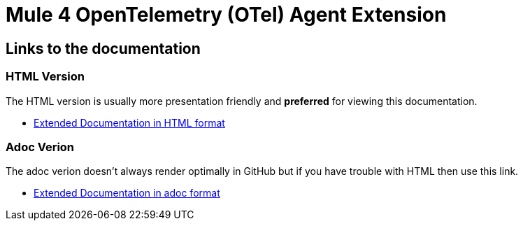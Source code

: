 = Mule 4 OpenTelemetry (OTel) Agent Extension
// Document header

// The following pass through will align the images and their titles
ifndef::env-github[]
++++
<style>
  .imageblock > .title {
    text-align: inherit;
    margin-top: 10px;
  }
</style>
++++
endif::[]

ifdef::env-github[]
:caution-caption: :fire:
:important-caption: :heavy_exclamation_mark:
:note-caption: :information_source:
:tip-caption: :bulb:
:warning-caption: :warning:
endif::[]

== Links to the documentation

//link:target/generated-docs/README.html[Extended Documentation in HTML format]
=== HTML Version
The HTML version is usually more presentation friendly and *preferred* for viewing this documentation.

* https://htmlpreview.github.io/?https://github.com/rickbansal-mulesoft/otel-mule4-observability-agent/blob/main/target/generated-docs/README.html[Extended Documentation in HTML format]

=== Adoc Verion
The adoc verion doesn't always render optimally in GitHub but if you have trouble with HTML then
use this link.

* link:src/docs/asciidoc/README.adoc[Extended Documentation in adoc format]